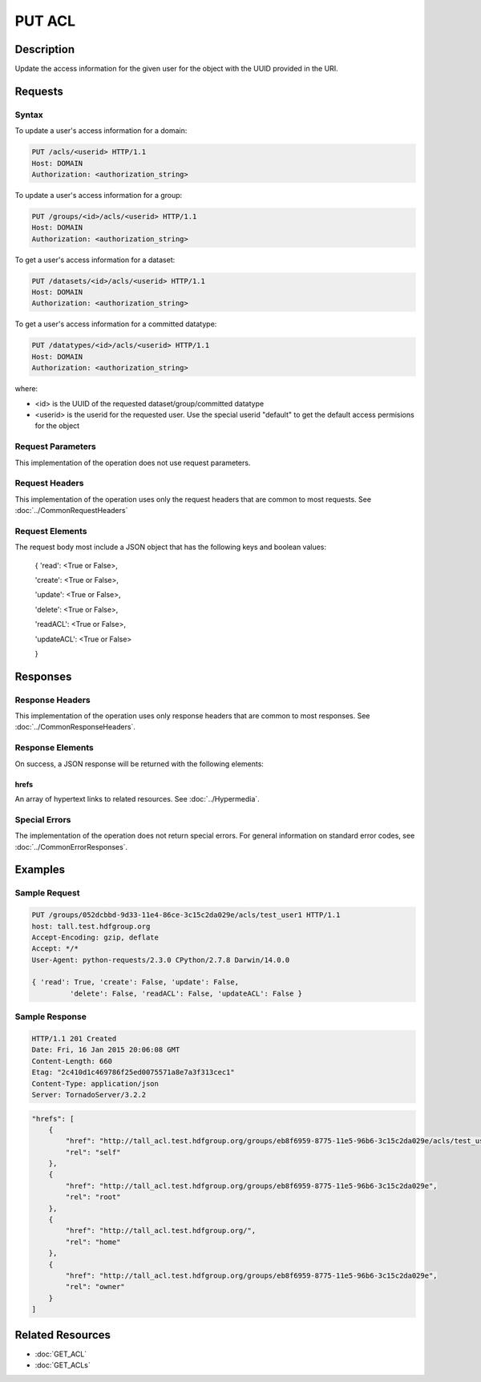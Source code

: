 **********************************************
PUT ACL
**********************************************

Description
===========
Update the access information for the given user for the object with the UUID provided in the URI.

Requests
========

Syntax
------

To update a user's access information for a domain:

.. code-block:: http

    PUT /acls/<userid> HTTP/1.1
    Host: DOMAIN
    Authorization: <authorization_string>

To update a user's access information for a group:

.. code-block:: http

    PUT /groups/<id>/acls/<userid> HTTP/1.1
    Host: DOMAIN
    Authorization: <authorization_string>
    

To get a user's access information for a dataset:

.. code-block:: http

    PUT /datasets/<id>/acls/<userid> HTTP/1.1
    Host: DOMAIN
    Authorization: <authorization_string>
    

To get a user's access information for a committed datatype:

.. code-block:: http

    PUT /datatypes/<id>/acls/<userid> HTTP/1.1
    Host: DOMAIN
    Authorization: <authorization_string>

where:
    
* <id> is the UUID of the requested dataset/group/committed datatype
* <userid> is the userid for the requested user.  Use the special userid "default" to get the default access permisions for the object
    
Request Parameters
------------------
This implementation of the operation does not use request parameters.

Request Headers
---------------
This implementation of the operation uses only the request headers that are common
to most requests.  See :doc:`../CommonRequestHeaders`

Request Elements
----------------

The request body most include a JSON object that has the following keys and boolean values:

 { 
 'read': <True or False>, 
 
 'create': <True or False>, 
 
 'update': <True or False>, 
 
 'delete': <True or False>, 
 
 'readACL': <True or False>, 
 
 'updateACL': <True or False> 
 
 }

Responses
=========

Response Headers
----------------

This implementation of the operation uses only response headers that are common to 
most responses.  See :doc:`../CommonResponseHeaders`.

Response Elements
-----------------

On success, a JSON response will be returned with the following elements:

 
hrefs
^^^^^
An array of hypertext links to related resources.  See :doc:`../Hypermedia`.

Special Errors
--------------

The implementation of the operation does not return special errors.  For general 
information on standard error codes, see :doc:`../CommonErrorResponses`.

Examples
========

Sample Request
--------------

.. code-block:: http

    PUT /groups/052dcbbd-9d33-11e4-86ce-3c15c2da029e/acls/test_user1 HTTP/1.1
    host: tall.test.hdfgroup.org
    Accept-Encoding: gzip, deflate
    Accept: */*
    User-Agent: python-requests/2.3.0 CPython/2.7.8 Darwin/14.0.0
    
    { 'read': True, 'create': False, 'update': False, 
             'delete': False, 'readACL': False, 'updateACL': False }
    
Sample Response
---------------

.. code-block:: http

    HTTP/1.1 201 Created
    Date: Fri, 16 Jan 2015 20:06:08 GMT
    Content-Length: 660
    Etag: "2c410d1c469786f25ed0075571a8e7a3f313cec1"
    Content-Type: application/json
    Server: TornadoServer/3.2.2
    
.. code-block:: json

    
    "hrefs": [
        {
            "href": "http://tall_acl.test.hdfgroup.org/groups/eb8f6959-8775-11e5-96b6-3c15c2da029e/acls/test_user1",
            "rel": "self"
        },
        {
            "href": "http://tall_acl.test.hdfgroup.org/groups/eb8f6959-8775-11e5-96b6-3c15c2da029e",
            "rel": "root"
        },
        {
            "href": "http://tall_acl.test.hdfgroup.org/",
            "rel": "home"
        },
        {
            "href": "http://tall_acl.test.hdfgroup.org/groups/eb8f6959-8775-11e5-96b6-3c15c2da029e",
            "rel": "owner"
        }
    ]
    
Related Resources
=================

* :doc:`GET_ACL`
* :doc:`GET_ACLs`

 

 